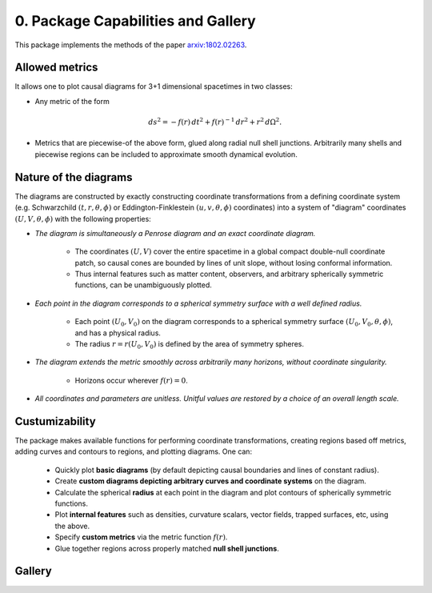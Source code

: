 0. Package Capabilities and Gallery
===================================

This package implements the methods of the paper `arxiv:1802.02263 <https://arxiv.org/abs/1802.02263>`_.

Allowed metrics
###############

It allows one to plot causal diagrams for 3+1 dimensional spacetimes in two classes:

* Any metric of the form

.. math::
   ds^2 = -f(r) \, dt^2 + f(r)^{-1} \, dr^2 + r^2 \, d\Omega^2.


* Metrics that are piecewise-of the above form, glued along radial null shell junctions. Arbitrarily many shells and piecewise regions can be included to approximate smooth dynamical evolution.

  



Nature of the diagrams
######################

The diagrams are constructed by exactly constructing coordinate transformations from a defining coordinate system (e.g. Schwarzchild :math:`(t,r,\theta,\phi)` or Eddington-Finklestein :math:`(u,v,\theta,\phi)` coordinates) into a system of "diagram" coordinates :math:`(U,V,\theta,\phi)` with the following properties:

* *The diagram is simultaneously a Penrose diagram and an exact coordinate diagram.*

      - The coordinates :math:`(U,V)` cover the entire spacetime in a global compact double-null coordinate patch, so causal cones are bounded by lines of unit slope, without losing conformal information. 
      - Thus internal features such as matter content, observers, and arbitrary spherically symmetric functions, can be unambiguously plotted.


* *Each point in the diagram corresponds to a spherical symmetry surface with a well defined radius.*

      - Each point :math:`(U_0,V_0)` on the diagram corresponds to a spherical symmetry surface :math:`(U_0,V_0,\theta,\phi)`, and has a physical radius. 

      - The radius :math:`r=r(U_0,V_0)` is defined by the area of symmetry spheres.


* *The diagram extends the metric smoothly across arbitrarily many horizons, without coordinate singularity.*

      - Horizons occur wherever :math:`f(r)=0`.


* *All coordinates and parameters are unitless. Unitful values are restored by a choice of an overall length scale.*

Custumizability
###############

The package makes available functions for performing coordinate transformations, creating regions based off metrics, adding curves and contours to regions, and plotting diagrams. One can:

   * Quickly plot **basic diagrams** (by default depicting causal boundaries and lines of constant radius).

   * Create **custom diagrams depicting arbitrary curves and coordinate systems** on the diagram.

   * Calculate the spherical **radius** at each point in the diagram and plot contours of spherically symmetric functions.

   * Plot **internal features** such as densities, curvature scalars, vector fields, trapped surfaces, etc, using the above.

   * Specify **custom metrics** via the metric function :math:`f(r)`.

   * Glue together regions across properly matched **null shell junctions**.


Gallery
#######

